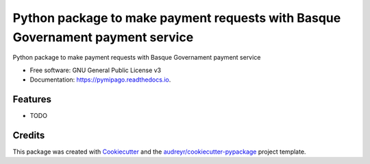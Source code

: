 ===============================================================================
Python package to make payment requests with Basque Governament payment service
===============================================================================


.. image:: https://img.shields.io/pypi/v/pymipago.svg
        :target: https://pypi.python.org/pypi/pymipago

.. image:: https://img.shields.io/travis/erral/pymipago.svg
        :target: https://travis-ci.org/erral/pymipago

.. image:: https://readthedocs.org/projects/pymipago/badge/?version=latest
        :target: https://pymipago.readthedocs.io/en/latest/?badge=latest
        :alt: Documentation Status


.. image:: https://pyup.io/repos/github/erral/pymipago/shield.svg
     :target: https://pyup.io/repos/github/erral/pymipago/
     :alt: Updates



Python package to make payment requests with Basque Governament payment service


* Free software: GNU General Public License v3
* Documentation: https://pymipago.readthedocs.io.


Features
--------

* TODO

Credits
-------

This package was created with Cookiecutter_ and the `audreyr/cookiecutter-pypackage`_ project template.

.. _Cookiecutter: https://github.com/audreyr/cookiecutter
.. _`audreyr/cookiecutter-pypackage`: https://github.com/audreyr/cookiecutter-pypackage
